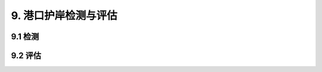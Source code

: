 
9. 港口护岸检测与评估
===============================
9.1 检测
-----------------------------

.. raw:: html
  

 <p><a href="#idt9.1.8"> 9.1.8</a> <span id="idt9.1.8">有关现行行业标准主要包括《水运工程测量规范》（JTS 131）、《水运工程水工建筑物原型观测技术规范》（JTS 235）、《防波堤与护岸设计规范》（JTS154）等。</span></p>

9.2 评估
-----------------------------

.. raw:: html
    
  <p><a href="#idt9.2.2.2"> 9.2.2.2</a> <span id="idt9.2.2.2">有关现行行业标准主要包括《水运工程地基设计规范》（JTS 147）、《水运工程混凝土结构设计规范》（JTS151）等。</span></p>
 

 <p><a href="#idt9.2.3"> 9.2.3</a> <span id="idt9.2.3">护岸适用性评估主要以满足其使用功能为标准。护岸的功能是形成港区陆域，使码头能正常作业，只要满足上述要求即可。因此，分级标准以对护岸和使用功能的影响作为主要依据。</span></p>

  